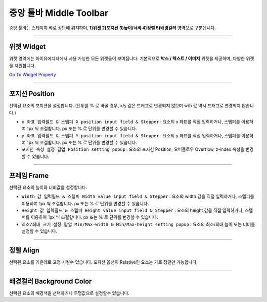 .. _Go To Widget Property: ./widget_basic.html


중앙 툴바 Middle Toolbar
====================

.. image:: resource/iu_manual_middle_toolbar.png

중앙 툴바는 스테이지 바로 상단에 위치하며, **1)위젯 2)포지션 3)높이/너비 4)정렬 5)배경컬러** 영역으로 구분됩니다.

----------



위젯 Widget
----------

위젯 영역에는 아이유에디터에서 사용 가능한 모든 위젯들이 보여집니다. 기본적으로 **박스 / 텍스트 / 이미지** 위젯을 제공하며, 다양한 위젯을 지원합니다. 

`Go To Widget Property`_


----------



포지션 Position
-------------

선택된 요소의 포지션을 설정합니다. (단위를 % 로 바꿀 경우, x/y 값은 드래그로 변경되지 않으며 w/h 값 역시 드래그로 변경되지 않습니다.)


* ``x 좌표 입력필드 & 스텝퍼 X position input field & Stepper`` : 요소의 x 좌표를 직접 입력하거나, 스텝퍼를 이용하여 1px 씩 조절합니다. px 또는 % 로 단위를 변경할 수 있습니다.
* ``y 좌표 입력필드 & 스텝퍼 Y position input field & Stepper`` : 요소의 y 좌표를 직접 입력하거나, 스텝퍼를 이용하여 1px 씩 조절합니다. px 또는 % 로 단위를 변경할 수 있습니다.
* ``포지션 속성 설정 팝업 Position setting popup`` : 요소의 포지션 Position, 오버플로우 Overflow, z-index 속성을 변경할 수 있습니다.


----------


프레임 Frame
----------

선택된 요소의 높이와 너비값을 설정합니다.


* ``Width 값 입력필드 & 스텝퍼 Width value input field & Stepper`` : 요소의 width 값을 직접 입력하거나, 스텝퍼를 이용하여 1px 씩 조절합니다. px 또는 % 로 단위를 변경할 수 있습니다.
* ``Height 값 입력필드 & 스텝퍼 Height value input field & Stepper`` : 요소의 height 값을 직접 입력하거나, 스텝퍼를 이용하여 1px 씩 조절합니다. px 또는 % 로 단위를 변경할 수 있습니다.
* ``최소/최대 크기 설정 팝업 Min/Max-width & Min/Max-height setting popup`` : 요소의 최소/최대 높이 또는 너비를 설정할 수 있습니다.



----------


정렬 Align
---------

선택된 요소를 가운데로 고정 시킬수 있습니다. 포지션 옵션이 Relative인 요소는 가로 정렬만 가능합니다. 


----------


배경컬러 Background Color
-----------------------

선택된 요소의 배경색을 선택하거나 투명값으로 설정할수 있습니다. 
